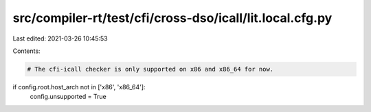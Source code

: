 src/compiler-rt/test/cfi/cross-dso/icall/lit.local.cfg.py
=========================================================

Last edited: 2021-03-26 10:45:53

Contents:

.. code-block:: py

    # The cfi-icall checker is only supported on x86 and x86_64 for now.
if config.root.host_arch not in ['x86', 'x86_64']:
  config.unsupported = True


